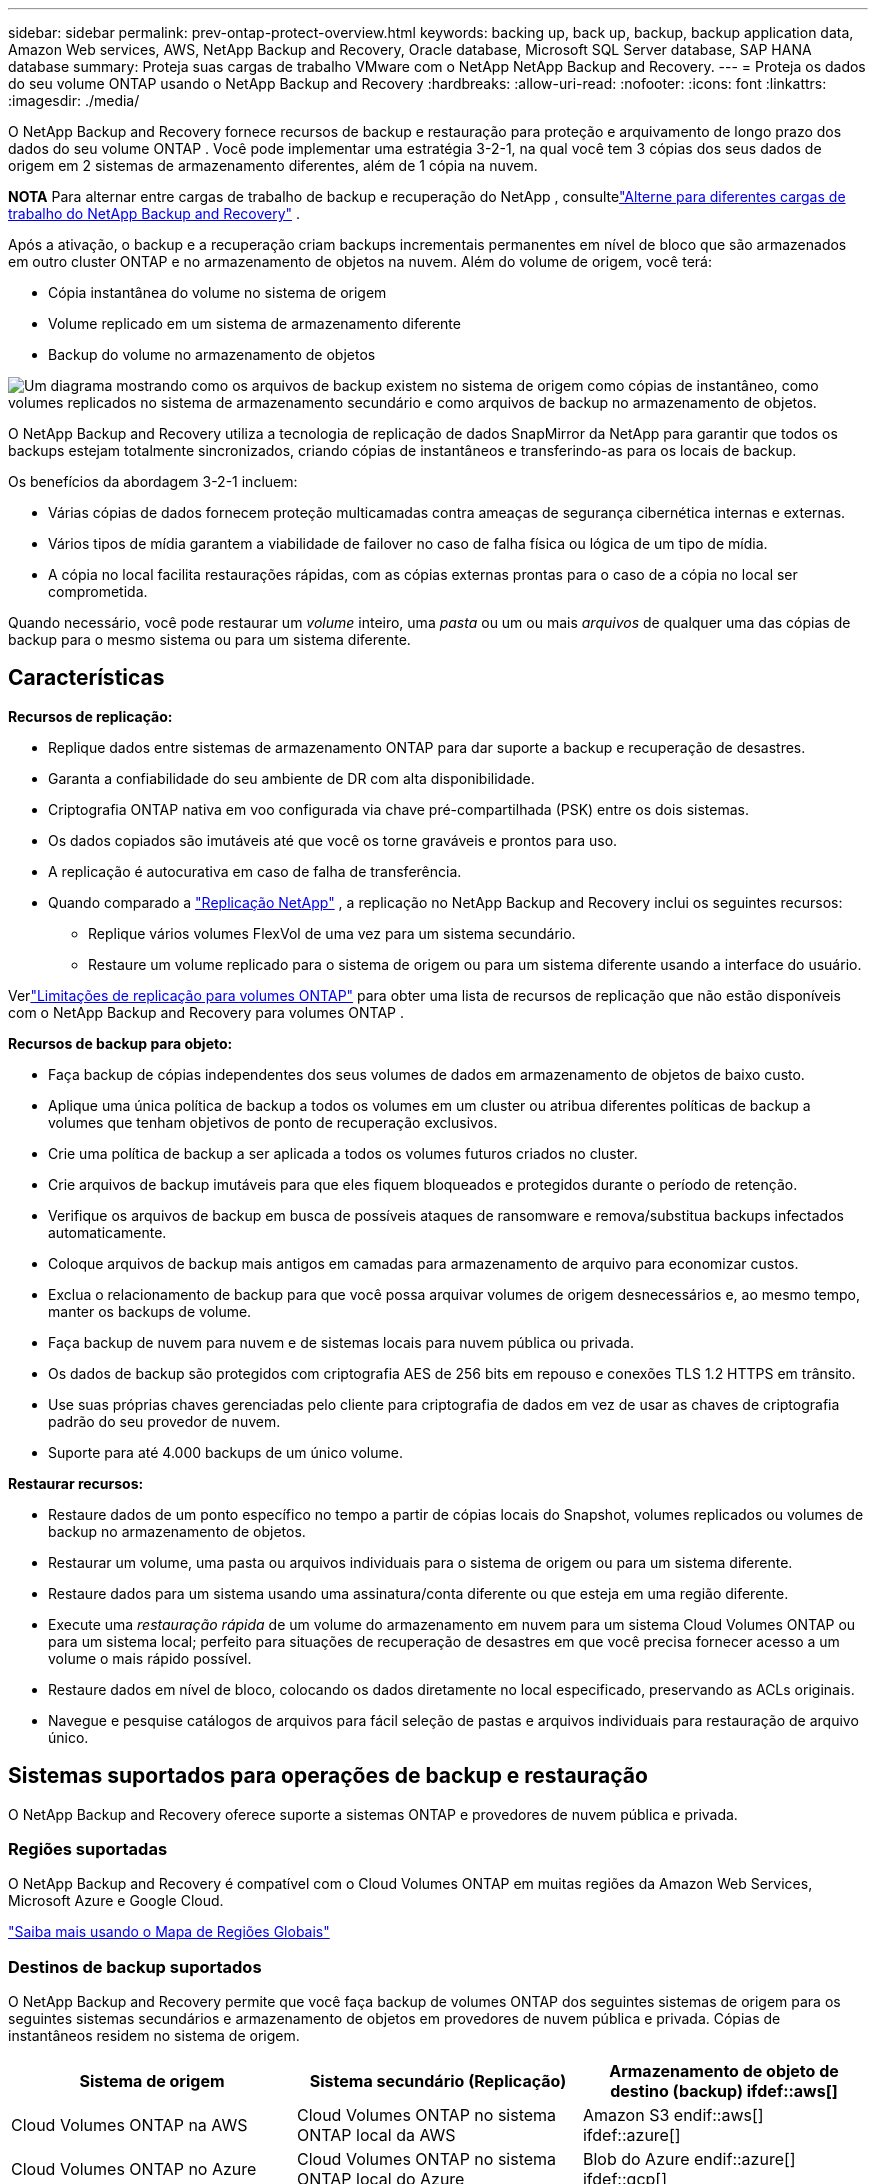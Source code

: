 ---
sidebar: sidebar 
permalink: prev-ontap-protect-overview.html 
keywords: backing up, back up, backup, backup application data, Amazon Web services, AWS, NetApp Backup and Recovery, Oracle database, Microsoft SQL Server database, SAP HANA database 
summary: Proteja suas cargas de trabalho VMware com o NetApp NetApp Backup and Recovery. 
---
= Proteja os dados do seu volume ONTAP usando o NetApp Backup and Recovery
:hardbreaks:
:allow-uri-read: 
:nofooter: 
:icons: font
:linkattrs: 
:imagesdir: ./media/


[role="lead"]
O NetApp Backup and Recovery fornece recursos de backup e restauração para proteção e arquivamento de longo prazo dos dados do seu volume ONTAP .  Você pode implementar uma estratégia 3-2-1, na qual você tem 3 cópias dos seus dados de origem em 2 sistemas de armazenamento diferentes, além de 1 cópia na nuvem.

[]
====
*NOTA* Para alternar entre cargas de trabalho de backup e recuperação do NetApp , consultelink:br-start-switch-ui.html["Alterne para diferentes cargas de trabalho do NetApp Backup and Recovery"] .

====
Após a ativação, o backup e a recuperação criam backups incrementais permanentes em nível de bloco que são armazenados em outro cluster ONTAP e no armazenamento de objetos na nuvem.  Além do volume de origem, você terá:

* Cópia instantânea do volume no sistema de origem
* Volume replicado em um sistema de armazenamento diferente
* Backup do volume no armazenamento de objetos


image:diagram-321-overview-unified.png["Um diagrama mostrando como os arquivos de backup existem no sistema de origem como cópias de instantâneo, como volumes replicados no sistema de armazenamento secundário e como arquivos de backup no armazenamento de objetos."]

O NetApp Backup and Recovery utiliza a tecnologia de replicação de dados SnapMirror da NetApp para garantir que todos os backups estejam totalmente sincronizados, criando cópias de instantâneos e transferindo-as para os locais de backup.

Os benefícios da abordagem 3-2-1 incluem:

* Várias cópias de dados fornecem proteção multicamadas contra ameaças de segurança cibernética internas e externas.
* Vários tipos de mídia garantem a viabilidade de failover no caso de falha física ou lógica de um tipo de mídia.
* A cópia no local facilita restaurações rápidas, com as cópias externas prontas para o caso de a cópia no local ser comprometida.


Quando necessário, você pode restaurar um _volume_ inteiro, uma _pasta_ ou um ou mais _arquivos_ de qualquer uma das cópias de backup para o mesmo sistema ou para um sistema diferente.



== Características

*Recursos de replicação:*

* Replique dados entre sistemas de armazenamento ONTAP para dar suporte a backup e recuperação de desastres.
* Garanta a confiabilidade do seu ambiente de DR com alta disponibilidade.
* Criptografia ONTAP nativa em voo configurada via chave pré-compartilhada (PSK) entre os dois sistemas.
* Os dados copiados são imutáveis até que você os torne graváveis e prontos para uso.
* A replicação é autocurativa em caso de falha de transferência.
* Quando comparado a https://docs.netapp.com/us-en/data-services-replication/index.html["Replicação NetApp"^] , a replicação no NetApp Backup and Recovery inclui os seguintes recursos:
+
** Replique vários volumes FlexVol de uma vez para um sistema secundário.
** Restaure um volume replicado para o sistema de origem ou para um sistema diferente usando a interface do usuário.




Verlink:br-reference-limitations.html["Limitações de replicação para volumes ONTAP"] para obter uma lista de recursos de replicação que não estão disponíveis com o NetApp Backup and Recovery para volumes ONTAP .

*Recursos de backup para objeto:*

* Faça backup de cópias independentes dos seus volumes de dados em armazenamento de objetos de baixo custo.
* Aplique uma única política de backup a todos os volumes em um cluster ou atribua diferentes políticas de backup a volumes que tenham objetivos de ponto de recuperação exclusivos.
* Crie uma política de backup a ser aplicada a todos os volumes futuros criados no cluster.
* Crie arquivos de backup imutáveis para que eles fiquem bloqueados e protegidos durante o período de retenção.
* Verifique os arquivos de backup em busca de possíveis ataques de ransomware e remova/substitua backups infectados automaticamente.
* Coloque arquivos de backup mais antigos em camadas para armazenamento de arquivo para economizar custos.
* Exclua o relacionamento de backup para que você possa arquivar volumes de origem desnecessários e, ao mesmo tempo, manter os backups de volume.
* Faça backup de nuvem para nuvem e de sistemas locais para nuvem pública ou privada.
* Os dados de backup são protegidos com criptografia AES de 256 bits em repouso e conexões TLS 1.2 HTTPS em trânsito.
* Use suas próprias chaves gerenciadas pelo cliente para criptografia de dados em vez de usar as chaves de criptografia padrão do seu provedor de nuvem.
* Suporte para até 4.000 backups de um único volume.


*Restaurar recursos:*

* Restaure dados de um ponto específico no tempo a partir de cópias locais do Snapshot, volumes replicados ou volumes de backup no armazenamento de objetos.
* Restaurar um volume, uma pasta ou arquivos individuais para o sistema de origem ou para um sistema diferente.
* Restaure dados para um sistema usando uma assinatura/conta diferente ou que esteja em uma região diferente.
* Execute uma _restauração rápida_ de um volume do armazenamento em nuvem para um sistema Cloud Volumes ONTAP ou para um sistema local; perfeito para situações de recuperação de desastres em que você precisa fornecer acesso a um volume o mais rápido possível.
* Restaure dados em nível de bloco, colocando os dados diretamente no local especificado, preservando as ACLs originais.
* Navegue e pesquise catálogos de arquivos para fácil seleção de pastas e arquivos individuais para restauração de arquivo único.




== Sistemas suportados para operações de backup e restauração

O NetApp Backup and Recovery oferece suporte a sistemas ONTAP e provedores de nuvem pública e privada.



=== Regiões suportadas

O NetApp Backup and Recovery é compatível com o Cloud Volumes ONTAP em muitas regiões da Amazon Web Services, Microsoft Azure e Google Cloud.

https://bluexp.netapp.com/cloud-volumes-global-regions?__hstc=177456119.0da05194dc19e7d38fcb4a4d94f105bc.1583956311718.1592507347473.1592829225079.52&__hssc=177456119.1.1592838591096&__hsfp=76784061&hsCtaTracking=c082a886-e2e2-4ef0-8ef2-89061b2b1955%7Cd07def13-e88c-40a0-b2a1-23b3b4e7a6e7#cvo["Saiba mais usando o Mapa de Regiões Globais"^]



=== Destinos de backup suportados

O NetApp Backup and Recovery permite que você faça backup de volumes ONTAP dos seguintes sistemas de origem para os seguintes sistemas secundários e armazenamento de objetos em provedores de nuvem pública e privada.  Cópias de instantâneos residem no sistema de origem.

[cols="33,33,33"]
|===
| Sistema de origem | Sistema secundário (Replicação) | Armazenamento de objeto de destino (backup) ifdef::aws[] 


| Cloud Volumes ONTAP na AWS | Cloud Volumes ONTAP no sistema ONTAP local da AWS | Amazon S3 endif::aws[] ifdef::azure[] 


| Cloud Volumes ONTAP no Azure | Cloud Volumes ONTAP no sistema ONTAP local do Azure | Blob do Azure endif::azure[] ifdef::gcp[] 


| Cloud Volumes ONTAP no Google | Cloud Volumes ONTAP no sistema Google On-premises ONTAP | Armazenamento em nuvem do Google endif::gcp[] 


| Sistema ONTAP local | Sistema Cloud Volumes ONTAP ONTAP | ifdef::aws[] Amazon S3 endif::aws[] ifdef::azure[] Azure Blob endif::azure[] ifdef::gcp[] Google Cloud Storage endif::gcp[] NetApp StorageGRID ONTAP S3 
|===


=== Destinos de restauração suportados

Você pode restaurar dados do ONTAP de um arquivo de backup que reside em um sistema secundário (um volume replicado) ou em um armazenamento de objetos (um arquivo de backup) para os seguintes sistemas.  Cópias de instantâneos residem no sistema de origem e podem ser restauradas somente no mesmo sistema.

[cols="33,33,33"]
|===
2+| Localização do arquivo de backup | Sistema de destino 


| *Armazenamento de Objetos (Backup)* | *Sistema Secundário (Replicação)* | ifdef::aws[] 


| Amazon S3 | Cloud Volumes ONTAP no sistema ONTAP local da AWS | Cloud Volumes ONTAP no sistema ONTAP local da AWS endif::aws[] ifdef::azure[] 


| Blob do Azure | Cloud Volumes ONTAP no sistema ONTAP local do Azure | Cloud Volumes ONTAP no sistema ONTAP local do Azure endif::azure[] ifdef::gcp[] 


| Armazenamento em nuvem do Google | Cloud Volumes ONTAP no sistema Google On-premises ONTAP | Cloud Volumes ONTAP no sistema ONTAP local do Google endif::gcp[] 


| NetApp StorageGRID | Sistema ONTAP local Cloud Volumes ONTAP | Sistema ONTAP local 


| ONTAP S3 | Sistema ONTAP local Cloud Volumes ONTAP | Sistema ONTAP local 
|===
Observe que as referências a "sistemas ONTAP locais" incluem sistemas FAS, AFF e ONTAP Select .



== Volumes suportados

O NetApp Backup and Recovery oferece suporte aos seguintes tipos de volumes:

* Volumes de leitura e gravação FlexVol
* Volumes FlexGroup (requer ONTAP 9.12.1 ou posterior)
* Volumes SnapLock Enterprise (requer ONTAP 9.11.1 ou posterior)
* SnapLock Compliance para volumes locais (requer ONTAP 9.14 ou posterior)
* Volumes de destino de proteção de dados (DP) do SnapMirror



NOTE: O NetApp Backup and Recovery não oferece suporte a backups de volumes FlexCache .

Veja as seções sobrelink:br-reference-limitations.html["Limitações de backup e restauração para volumes ONTAP"] para requisitos e limitações adicionais.



== Custo

Há dois tipos de custos associados ao uso do NetApp Backup and Recovery com sistemas ONTAP : taxas de recursos e taxas de serviço.  Ambas as cobranças são para a parte de backup do objeto do serviço.

Não há custo para criar cópias de Snapshot ou volumes replicados, além do espaço em disco necessário para armazenar as cópias de Snapshot e os volumes replicados.

*Custos de recursos*

As taxas de recursos são pagas ao provedor de nuvem pela capacidade de armazenamento de objetos e pela gravação e leitura de arquivos de backup na nuvem.

* Para fazer backup em armazenamento de objetos, você paga ao seu provedor de nuvem pelos custos de armazenamento de objetos.
+
Como o NetApp Backup and Recovery preserva a eficiência de armazenamento do volume de origem, você paga os custos de armazenamento de objetos do provedor de nuvem pelos dados _após_ as eficiências do ONTAP (para a menor quantidade de dados após a aplicação da desduplicação e da compactação).

* Para restaurar dados usando o Search & Restore, certos recursos são provisionados pelo seu provedor de nuvem, e há um custo por TiB associado à quantidade de dados verificados pelas suas solicitações de pesquisa.  (Esses recursos não são necessários para Navegar e Restaurar.)
+
ifdef::aws[]

+
** Na AWS, https://aws.amazon.com/athena/faqs/["Amazona Atena"^] e https://aws.amazon.com/glue/faqs/["Cola AWS"^] os recursos são implantados em um novo bucket S3.
+
endif::aws[]



+
ifdef::azure[]

+
** No Azure, um https://azure.microsoft.com/en-us/services/synapse-analytics/?&ef_id=EAIaIQobChMI46_bxcWZ-QIVjtiGCh2CfwCsEAAYASAAEgKwjvD_BwE:G:s&OCID=AIDcmm5edswduu_SEM_EAIaIQobChMI46_bxcWZ-QIVjtiGCh2CfwCsEAAYASAAEgKwjvD_BwE:G:s&gclid=EAIaIQobChMI46_bxcWZ-QIVjtiGCh2CfwCsEAAYASAAEgKwjvD_BwE["Espaço de trabalho do Azure Synapse"^] e https://azure.microsoft.com/en-us/services/storage/data-lake-storage/?&ef_id=EAIaIQobChMIuYz0qsaZ-QIVUDizAB1EmACvEAAYASAAEgJH5fD_BwE:G:s&OCID=AIDcmm5edswduu_SEM_EAIaIQobChMIuYz0qsaZ-QIVUDizAB1EmACvEAAYASAAEgJH5fD_BwE:G:s&gclid=EAIaIQobChMIuYz0qsaZ-QIVUDizAB1EmACvEAAYASAAEgJH5fD_BwE["Armazenamento do Azure Data Lake"^] são provisionados em sua conta de armazenamento para armazenar e analisar seus dados.
+
endif::azure[]





ifdef::gcp[]

* No Google, um novo bucket é implantado e o https://cloud.google.com/bigquery["Serviços do Google Cloud BigQuery"^] são provisionados em nível de conta/projeto.


endif::gcp[]

* Se você planeja restaurar dados de volume de um arquivo de backup que foi movido para um armazenamento de objetos de arquivamento, haverá uma taxa adicional de recuperação por GiB e uma taxa por solicitação do provedor de nuvem.
* Se você planeja verificar se há ransomware em um arquivo de backup durante o processo de restauração de dados de volume (se você tiver habilitado o DataLock e a proteção contra ransomware para seus backups na nuvem), você também incorrerá em custos extras de saída do seu provedor de nuvem.


*Taxas de serviço*

As taxas de serviço são pagas à NetApp e cobrem tanto o custo de _criação_ de backups no armazenamento de objetos quanto de _restauração_ de volumes ou arquivos desses backups.  Você paga somente pelos dados que protege no armazenamento de objetos, calculado pela capacidade lógica de origem utilizada (_antes_ das eficiências do ONTAP ) dos volumes ONTAP que são copiados para o armazenamento de objetos.  Essa capacidade também é conhecida como Terabytes Front-End (FETB).

Há três maneiras de pagar pelo serviço de Backup.  A primeira opção é assinar com seu provedor de nuvem, o que permite que você pague por mês.  A segunda opção é obter um contrato anual.  A terceira opção é comprar licenças diretamente da NetApp.



== Licenciamento

O NetApp Backup and Recovery está disponível com os seguintes modelos de consumo:

* *BYOL*: Uma licença adquirida da NetApp que pode ser usada com qualquer provedor de nuvem.
* *PAYGO*: Uma assinatura por hora do marketplace do seu provedor de nuvem.
* *Anual*: Um contrato anual do marketplace do seu provedor de nuvem.


Uma licença de backup é necessária apenas para backup e restauração do armazenamento de objetos.  A criação de cópias de snapshot e volumes replicados não requer licença.



=== Traga sua própria licença

O BYOL é baseado em prazo (1, 2 ou 3 anos) e em capacidade em incrementos de 1 TiB.  Você paga à NetApp para usar o serviço por um período de tempo, digamos 1 ano, e por uma capacidade máxima, digamos 10 TiB.

Você receberá um número de série que deverá ser inserido no NetApp Console para habilitar o serviço.  Quando qualquer um dos limites for atingido, você precisará renovar a licença.  A licença Backup BYOL se aplica a todos os sistemas de origem associados à sua organização ou conta do NetApp Console.

link:br-start-licensing.html["Aprenda a gerenciar suas licenças BYOL"] .



=== Assinatura pré-paga

O NetApp Backup and Recovery oferece licenciamento baseado no consumo em um modelo de pagamento conforme o uso.  Após assinar pelo marketplace do seu provedor de nuvem, você paga por GiB pelos dados armazenados em backup — não há pagamento inicial. Você é cobrado pelo seu provedor de nuvem por meio de sua fatura mensal.

link:br-start-licensing.html["Aprenda a configurar uma assinatura pré-paga"] .

Observe que um teste gratuito de 30 dias está disponível quando você se inscreve inicialmente com uma assinatura PAYGO.



=== Contrato anual

ifdef::aws[]

Ao usar a AWS, dois contratos anuais estão disponíveis para períodos de 1, 2 ou 3 anos:

* Um plano "Cloud Backup" que permite fazer backup de dados Cloud Volumes ONTAP e de dados ONTAP locais.
* Um plano "CVO Professional" que permite combinar o Cloud Volumes ONTAP e o NetApp Backup and Recovery.  Isso inclui backups ilimitados para Cloud Volumes ONTAP Volumes cobrados nesta licença (a capacidade de backup não é contabilizada na licença).


endif::aws[]

ifdef::azure[]

Ao usar o Azure, dois contratos anuais estão disponíveis para períodos de 1, 2 ou 3 anos:

* Um plano "Cloud Backup" que permite fazer backup de dados Cloud Volumes ONTAP e de dados ONTAP locais.
* Um plano "CVO Professional" que permite combinar o Cloud Volumes ONTAP e o NetApp Backup and Recovery.  Isso inclui backups ilimitados para Cloud Volumes ONTAP Volumes cobrados nesta licença (a capacidade de backup não é contabilizada na licença).


endif::azure[]

ifdef::gcp[]

Ao usar o GCP, você pode solicitar uma oferta privada da NetApp e, em seguida, selecionar o plano ao assinar no Google Cloud Marketplace durante a ativação do NetApp Backup and Recovery.

endif::gcp[]

link:br-start-licensing.html["Aprenda a configurar contratos anuais"] .



== Como funciona o NetApp Backup and Recovery

Quando você habilita o NetApp Backup and Recovery em um sistema Cloud Volumes ONTAP ou ONTAP local, o serviço executa um backup completo dos seus dados.  Após o backup inicial, todos os backups adicionais são incrementais, o que significa que somente os blocos alterados e novos blocos são copiados.  Isso mantém o tráfego de rede no mínimo.  O backup para armazenamento de objetos é criado com base no https://docs.netapp.com/us-en/ontap/concepts/snapmirror-cloud-backups-object-store-concept.html["Tecnologia NetApp SnapMirror Cloud"^] .


CAUTION: Quaisquer ações tomadas diretamente do ambiente do seu provedor de nuvem para gerenciar ou alterar arquivos de backup em nuvem podem corromper os arquivos e resultar em uma configuração não suportada.

A imagem a seguir mostra a relação entre cada componente:

image:diagram-backup-recovery-general.png["Um diagrama mostrando como o NetApp Backup and Recovery se comunica com os volumes nos sistemas de origem, no sistema de armazenamento secundário e no armazenamento de objetos de destino, onde os volumes replicados e os arquivos de backup estão localizados."]

Este diagrama mostra volumes sendo replicados para um sistema Cloud Volumes ONTAP , mas os volumes também podem ser replicados para um sistema ONTAP local.



=== Onde os backups residem

Os backups residem em locais diferentes com base no tipo de backup:

* _Cópias de instantâneo_ residem no volume de origem no sistema de origem.
* Os _volumes replicados_ residem no sistema de armazenamento secundário - um sistema Cloud Volumes ONTAP ou ONTAP local.
* _Cópias de backup_ são armazenadas em um armazenamento de objetos que o Console cria na sua conta na nuvem.  Há um armazenamento de objetos por cluster/sistema, e o Console nomeia o armazenamento de objetos da seguinte forma: "netapp-backup-clusteruuid".  Certifique-se de não excluir este armazenamento de objetos.


ifdef::aws[]

+ ** Na AWS, o Console habilita o https://docs.aws.amazon.com/AmazonS3/latest/dev/access-control-block-public-access.html["Recurso de bloqueio de acesso público do Amazon S3"^] no bucket S3.

endif::aws[]

ifdef::azure[]

+ ** No Azure, o Console usa um grupo de recursos novo ou existente com uma conta de armazenamento para o contêiner de Blobs.  O Console https://docs.microsoft.com/en-us/azure/storage/blobs/anonymous-read-access-prevent["bloqueia o acesso público aos seus dados de blob"] por padrão.

endif::azure[]

ifdef::gcp[]

+ ** No GCP, o Console usa um projeto novo ou existente com uma conta de armazenamento para o bucket do Google Cloud Storage.

endif::gcp[]

+ ** No StorageGRID, o Console usa uma conta de locatário existente para o bucket S3.

+ ** No ONTAP S3, o Console usa uma conta de usuário existente para o bucket S3.

Se você quiser alterar o armazenamento de objetos de destino para um cluster no futuro, será necessáriolink:prev-ontap-backup-manage.html["cancelar o registro do NetApp Backup and Recovery para o sistema"] e, em seguida, habilite o NetApp Backup and Recovery usando as novas informações do provedor de nuvem.



=== Configurações de retenção e agendamento de backup personalizáveis

Quando você habilita o NetApp Backup and Recovery para um sistema, todos os volumes selecionados inicialmente são copiados usando as políticas selecionadas.  Você pode selecionar políticas separadas para cópias de instantâneos, volumes replicados e arquivos de backup.  Se desejar atribuir políticas de backup diferentes a determinados volumes que têm objetivos de ponto de recuperação (RPO) diferentes, você poderá criar políticas adicionais para esse cluster e atribuí-las aos outros volumes depois que o NetApp Backup and Recovery for ativado.

Você pode escolher uma combinação de backups por hora, diariamente, semanalmente, mensalmente e anualmente de todos os volumes.  Para fazer backup no objeto, você também pode selecionar uma das políticas definidas pelo sistema que fornecem backups e retenção por 3 meses, 1 ano e 7 anos.  As políticas de proteção de backup que você criou no cluster usando o ONTAP System Manager ou o ONTAP CLI também aparecerão como seleções.  Isso inclui políticas criadas usando rótulos personalizados do SnapMirror .


NOTE: A política de Snapshot aplicada ao volume deve ter um dos rótulos que você está usando na sua política de replicação e na política de backup para objeto.  Se não forem encontrados rótulos correspondentes, nenhum arquivo de backup será criado.  Por exemplo, se você quiser criar volumes replicados e arquivos de backup "semanais", deverá usar uma política de Snapshot que crie cópias de Snapshot "semanais".

Quando você atinge o número máximo de backups para uma categoria ou intervalo, os backups mais antigos são removidos para que você sempre tenha os backups mais atuais (e para que os backups obsoletos não continuem ocupando espaço).


TIP: O período de retenção para backups de volumes de proteção de dados é o mesmo definido no relacionamento SnapMirror de origem.  Você pode alterar isso se quiser usando a API.



=== Configurações de proteção de arquivo de backup

Se o seu cluster estiver usando o ONTAP 9.11.1 ou superior, você poderá proteger seus backups no armazenamento de objetos contra exclusão e ataques de ransomware.  Cada política de backup fornece uma seção para _DataLock e proteção contra ransomware_ que pode ser aplicada aos seus arquivos de backup por um período de tempo específico - o _período de retenção_.

* _DataLock_ protege seus arquivos de backup contra modificações ou exclusão.
* A _Proteção contra ransomware_ verifica seus arquivos de backup para procurar evidências de um ataque de ransomware quando um arquivo de backup é criado e quando os dados de um arquivo de backup estão sendo restaurados.


As verificações agendadas de proteção contra ransomware são ativadas por padrão.  A configuração padrão para a frequência de verificação é de 7 dias.  A verificação ocorre apenas na cópia mais recente do Snapshot.  As verificações agendadas podem ser desativadas para reduzir seus custos.  Você pode habilitar ou desabilitar verificações agendadas de ransomware na cópia mais recente do Snapshot usando a opção na página Configurações avançadas.  Se você habilitar, as verificações serão realizadas semanalmente por padrão.  Você pode alterar essa programação para dias ou semanas ou desativá-la, economizando custos.

O período de retenção de backup é o mesmo que o período de retenção de agendamento de backup, mais um buffer máximo de 31 dias.  Por exemplo, backups _semanais_ com _5_ cópias retidas bloquearão cada arquivo de backup por 5 semanas.  Backups _mensais_ com _6_ cópias retidas bloquearão cada arquivo de backup por 6 meses.

Atualmente, o suporte está disponível quando o destino do backup é Amazon S3, Azure Blob ou NetApp StorageGRID.  Outros destinos de provedores de armazenamento serão adicionados em versões futuras.

Para mais detalhes, consulte estas informações:

* link:prev-ontap-policy-object-options.html["Como funciona a proteção contra DataLock e Ransomware"] .
* link:prev-ontap-policy-object-advanced-settings.html["Como atualizar as opções de proteção contra ransomware na página Configurações avançadas"] .



TIP: O DataLock não pode ser habilitado se você estiver hierarquizando backups para armazenamento de arquivamento.



=== Armazenamento de arquivo para arquivos de backup mais antigos

Ao usar determinado armazenamento em nuvem, você pode mover arquivos de backup mais antigos para uma classe de armazenamento/nível de acesso mais barato após um certo número de dias.  Você também pode optar por enviar seus arquivos de backup para armazenamento de arquivo imediatamente, sem que eles sejam gravados no armazenamento em nuvem padrão.  Observe que o armazenamento de arquivo não pode ser usado se você tiver habilitado o DataLock.

ifdef::aws[]

* Na AWS, os backups começam na classe de armazenamento _Padrão_ e fazem a transição para a classe de armazenamento _Acesso Infrequente Padrão_ após 30 dias.
+
Se o seu cluster estiver usando o ONTAP 9.10.1 ou superior, você poderá optar por colocar backups mais antigos em camadas no armazenamento _S3 Glacier_ ou _S3 Glacier Deep Archive_ na interface de usuário do NetApp Backup and Recovery após um determinado número de dias para otimizar ainda mais os custos. link:prev-reference-aws-archive-storage-tiers.html["Saiba mais sobre o armazenamento de arquivo da AWS"] .



endif::aws[]

ifdef::azure[]

* No Azure, os backups são associados à camada de acesso _Cool_.
+
Se o seu cluster estiver usando o ONTAP 9.10.1 ou superior, você poderá optar por colocar backups mais antigos em camadas no armazenamento _Azure Archive_ na interface do usuário do NetApp Backup and Recovery após um determinado número de dias para otimizar ainda mais os custos. link:prev-reference-azure-archive-storage-tiers.html["Saiba mais sobre o armazenamento de arquivamento do Azure"] .



endif::azure[]

ifdef::gcp[]

* No GCP, os backups são associados à classe de armazenamento _Standard_.
+
Se o seu cluster estiver usando o ONTAP 9.12.1 ou superior, você poderá optar por colocar backups mais antigos em camadas no armazenamento _Archive_ na interface do NetApp Backup and Recovery após um determinado número de dias para otimizar ainda mais os custos. link:prev-reference-gcp-archive-storage-tiers.html["Saiba mais sobre o armazenamento de arquivo do Google"] .



endif::gcp[]

* No StorageGRID, os backups são associados à classe de armazenamento _Standard_.
+
Se o seu cluster local estiver usando o ONTAP 9.12.1 ou superior, e o seu sistema StorageGRID estiver usando o 11.4 ou superior, você poderá arquivar arquivos de backup mais antigos no armazenamento de arquivamento em nuvem pública após um determinado número de dias.  O suporte atual é para níveis de armazenamento AWS S3 Glacier/S3 Glacier Deep Archive ou Azure Archive. link:prev-ontap-backup-onprem-storagegrid.html["Saiba mais sobre como arquivar arquivos de backup do StorageGRID"] .



Veja link:prev-ontap-policy-object-options.html] para obter detalhes sobre como arquivar arquivos de backup mais antigos.



== Considerações sobre a política de níveis do FabricPool

Há certas coisas que você precisa saber quando o volume do qual você está fazendo backup reside em um agregado FabricPool e tem uma política de camadas atribuída diferente de `none` :

* O primeiro backup de um volume em camadas do FabricPool requer a leitura de todos os dados locais e em camadas (do armazenamento de objetos).  Uma operação de backup não "reaquece" os dados frios armazenados em camadas no armazenamento de objetos.
+
Esta operação pode causar um aumento único no custo de leitura dos dados do seu provedor de nuvem.

+
** Os backups subsequentes são incrementais e não têm esse efeito.
** Se a política de camadas for atribuída ao volume quando ele for criado inicialmente, você não verá esse problema.


* Considere o impacto dos backups antes de atribuir o `all` política de estratificação para volumes.  Como os dados são hierarquizados imediatamente, o NetApp Backup and Recovery lerá os dados da camada de nuvem em vez da camada local.  Como as operações de backup simultâneas compartilham o link de rede com o armazenamento de objetos na nuvem, pode ocorrer degradação do desempenho se os recursos da rede ficarem saturados.  Nesse caso, talvez você queira configurar proativamente várias interfaces de rede (LIFs) para diminuir esse tipo de saturação de rede.

